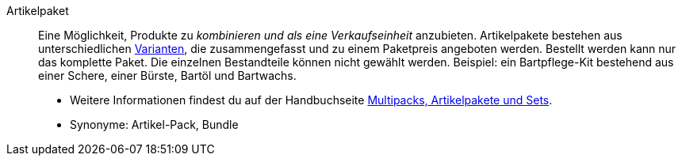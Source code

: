 [#artikelpaket]
Artikelpaket:: Eine Möglichkeit, Produkte zu _kombinieren und als eine Verkaufseinheit_ anzubieten. Artikelpakete bestehen aus unterschiedlichen <<#variante, Varianten>>, die zusammengefasst und zu einem Paketpreis angeboten werden. Bestellt werden kann nur das komplette Paket. Die einzelnen Bestandteile können nicht gewählt werden. Beispiel: ein Bartpflege-Kit bestehend aus einer Schere, einer Bürste, Bartöl und Bartwachs. +
* Weitere Informationen findest du auf der Handbuchseite <<artikel/anwendungsfaelle/multipacks-pakete-sets#, Multipacks, Artikelpakete und Sets>>. +
* Synonyme: Artikel-Pack, Bundle
